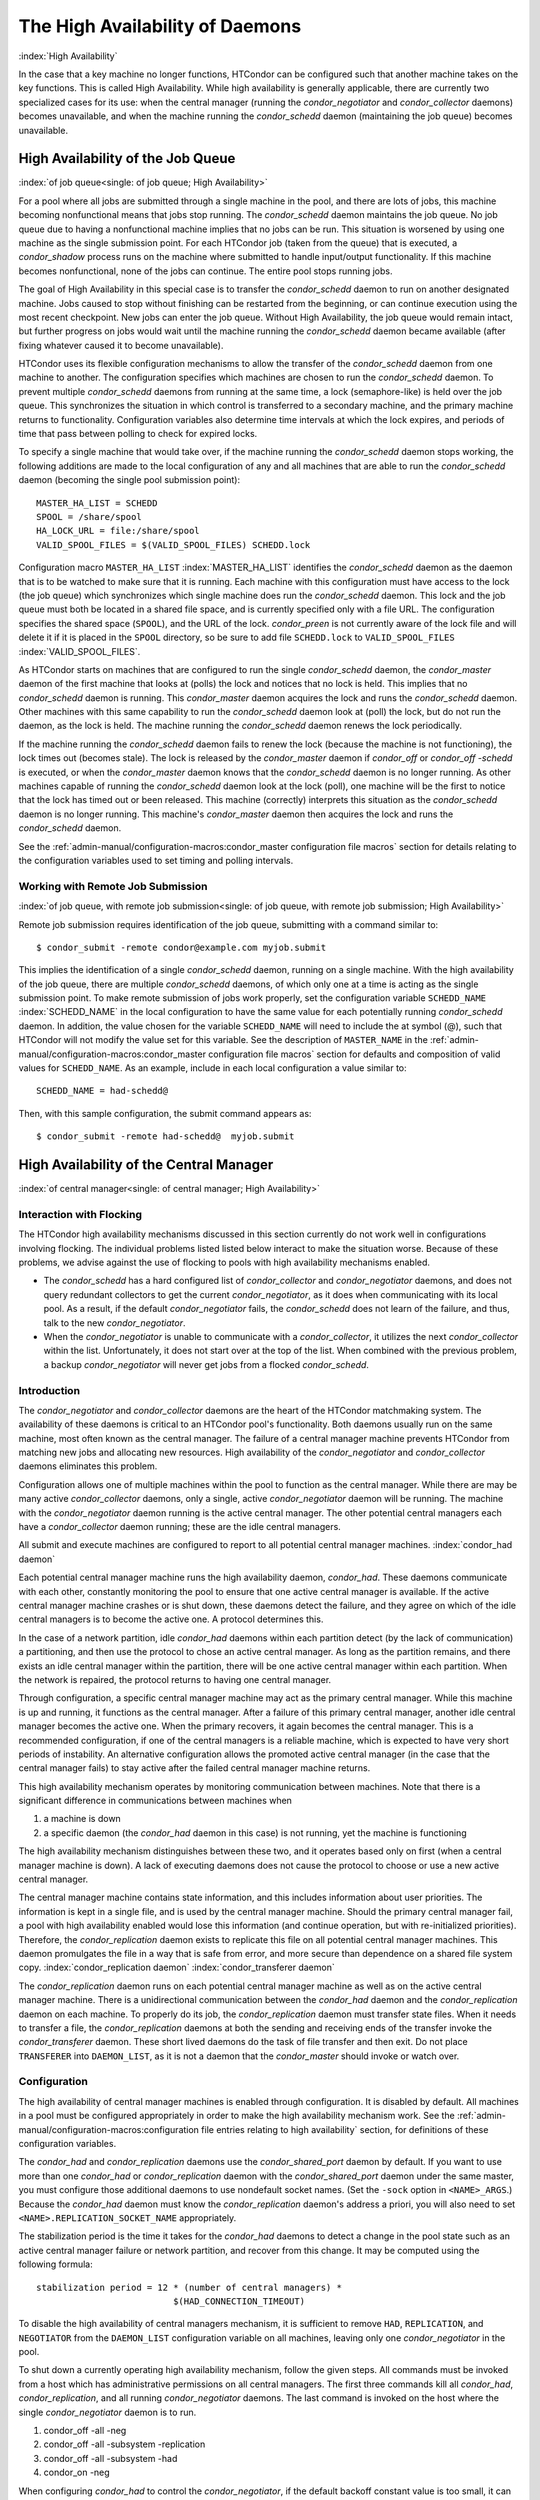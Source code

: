 The High Availability of Daemons
================================

:index:`High Availability`

In the case that a key machine no longer functions, HTCondor can be
configured such that another machine takes on the key functions. This is
called High Availability. While high availability is generally
applicable, there are currently two specialized cases for its use: when
the central manager (running the *condor_negotiator* and
*condor_collector* daemons) becomes unavailable, and when the machine
running the *condor_schedd* daemon (maintaining the job queue) becomes
unavailable.

High Availability of the Job Queue
----------------------------------

:index:`of job queue<single: of job queue; High Availability>`

For a pool where all jobs are submitted through a single machine in the
pool, and there are lots of jobs, this machine becoming nonfunctional
means that jobs stop running. The *condor_schedd* daemon maintains the
job queue. No job queue due to having a nonfunctional machine implies
that no jobs can be run. This situation is worsened by using one machine
as the single submission point. For each HTCondor job (taken from the
queue) that is executed, a *condor_shadow* process runs on the machine
where submitted to handle input/output functionality. If this machine
becomes nonfunctional, none of the jobs can continue. The entire pool
stops running jobs.

The goal of High Availability in this special case is to transfer the
*condor_schedd* daemon to run on another designated machine. Jobs
caused to stop without finishing can be restarted from the beginning, or
can continue execution using the most recent checkpoint. New jobs can
enter the job queue. Without High Availability, the job queue would
remain intact, but further progress on jobs would wait until the machine
running the *condor_schedd* daemon became available (after fixing
whatever caused it to become unavailable).

HTCondor uses its flexible configuration mechanisms to allow the
transfer of the *condor_schedd* daemon from one machine to another. The
configuration specifies which machines are chosen to run the
*condor_schedd* daemon. To prevent multiple *condor_schedd* daemons
from running at the same time, a lock (semaphore-like) is held over the
job queue. This synchronizes the situation in which control is
transferred to a secondary machine, and the primary machine returns to
functionality. Configuration variables also determine time intervals at
which the lock expires, and periods of time that pass between polling to
check for expired locks.

To specify a single machine that would take over, if the machine running
the *condor_schedd* daemon stops working, the following additions are
made to the local configuration of any and all machines that are able to
run the *condor_schedd* daemon (becoming the single pool submission
point):

::

    MASTER_HA_LIST = SCHEDD
    SPOOL = /share/spool
    HA_LOCK_URL = file:/share/spool
    VALID_SPOOL_FILES = $(VALID_SPOOL_FILES) SCHEDD.lock

Configuration macro ``MASTER_HA_LIST`` :index:`MASTER_HA_LIST`
identifies the *condor_schedd* daemon as the daemon that is to be
watched to make sure that it is running. Each machine with this
configuration must have access to the lock (the job queue) which
synchronizes which single machine does run the *condor_schedd* daemon.
This lock and the job queue must both be located in a shared file space,
and is currently specified only with a file URL. The configuration
specifies the shared space (``SPOOL``), and the URL of the lock.
*condor_preen* is not currently aware of the lock file and will delete
it if it is placed in the ``SPOOL`` directory, so be sure to add file
``SCHEDD.lock`` to ``VALID_SPOOL_FILES``
:index:`VALID_SPOOL_FILES`.

As HTCondor starts on machines that are configured to run the single
*condor_schedd* daemon, the *condor_master* daemon of the first
machine that looks at (polls) the lock and notices that no lock is held.
This implies that no *condor_schedd* daemon is running. This
*condor_master* daemon acquires the lock and runs the *condor_schedd*
daemon. Other machines with this same capability to run the
*condor_schedd* daemon look at (poll) the lock, but do not run the
daemon, as the lock is held. The machine running the *condor_schedd*
daemon renews the lock periodically.

If the machine running the *condor_schedd* daemon fails to renew the
lock (because the machine is not functioning), the lock times out
(becomes stale). The lock is released by the *condor_master* daemon if
*condor_off* or *condor_off -schedd* is executed, or when the
*condor_master* daemon knows that the *condor_schedd* daemon is no
longer running. As other machines capable of running the
*condor_schedd* daemon look at the lock (poll), one machine will be the
first to notice that the lock has timed out or been released. This
machine (correctly) interprets this situation as the *condor_schedd*
daemon is no longer running. This machine's *condor_master* daemon then
acquires the lock and runs the *condor_schedd* daemon.

See the :ref:`admin-manual/configuration-macros:condor_master configuration
file macros` section for details relating to the configuration variables used
to set timing and polling intervals.

Working with Remote Job Submission
''''''''''''''''''''''''''''''''''

:index:`of job queue, with remote job submission<single: of job queue, with remote job submission; High Availability>`

Remote job submission requires identification of the job queue,
submitting with a command similar to:

::

      $ condor_submit -remote condor@example.com myjob.submit

This implies the identification of a single *condor_schedd* daemon,
running on a single machine. With the high availability of the job
queue, there are multiple *condor_schedd* daemons, of which only one at
a time is acting as the single submission point. To make remote
submission of jobs work properly, set the configuration variable
``SCHEDD_NAME`` :index:`SCHEDD_NAME` in the local configuration to
have the same value for each potentially running *condor_schedd*
daemon. In addition, the value chosen for the variable ``SCHEDD_NAME``
will need to include the at symbol (@), such that HTCondor will not
modify the value set for this variable. See the description of
``MASTER_NAME`` in the :ref:`admin-manual/configuration-macros:condor_master
configuration file macros` section for defaults and composition of valid values
for ``SCHEDD_NAME``. As an example, include in each local configuration a value
similar to:

::

    SCHEDD_NAME = had-schedd@

Then, with this sample configuration, the submit command appears as:

::

      $ condor_submit -remote had-schedd@  myjob.submit

High Availability of the Central Manager
----------------------------------------

:index:`of central manager<single: of central manager; High Availability>`

Interaction with Flocking
'''''''''''''''''''''''''

The HTCondor high availability mechanisms discussed in this section
currently do not work well in configurations involving flocking. The
individual problems listed listed below interact to make the situation
worse. Because of these problems, we advise against the use of flocking
to pools with high availability mechanisms enabled.

-  The *condor_schedd* has a hard configured list of
   *condor_collector* and *condor_negotiator* daemons, and does not
   query redundant collectors to get the current *condor_negotiator*,
   as it does when communicating with its local pool. As a result, if
   the default *condor_negotiator* fails, the *condor_schedd* does not
   learn of the failure, and thus, talk to the new *condor_negotiator*.
-  When the *condor_negotiator* is unable to communicate with a
   *condor_collector*, it utilizes the next *condor_collector* within
   the list. Unfortunately, it does not start over at the top of the
   list. When combined with the previous problem, a backup
   *condor_negotiator* will never get jobs from a flocked
   *condor_schedd*.

Introduction
''''''''''''

The *condor_negotiator* and *condor_collector* daemons are the heart
of the HTCondor matchmaking system. The availability of these daemons is
critical to an HTCondor pool's functionality. Both daemons usually run
on the same machine, most often known as the central manager. The
failure of a central manager machine prevents HTCondor from matching new
jobs and allocating new resources. High availability of the
*condor_negotiator* and *condor_collector* daemons eliminates this
problem.

Configuration allows one of multiple machines within the pool to
function as the central manager. While there are may be many active
*condor_collector* daemons, only a single, active *condor_negotiator*
daemon will be running. The machine with the *condor_negotiator* daemon
running is the active central manager. The other potential central
managers each have a *condor_collector* daemon running; these are the
idle central managers.

All submit and execute machines are configured to report to all
potential central manager machines. :index:`condor_had daemon`

Each potential central manager machine runs the high availability
daemon, *condor_had*. These daemons communicate with each other,
constantly monitoring the pool to ensure that one active central manager
is available. If the active central manager machine crashes or is shut
down, these daemons detect the failure, and they agree on which of the
idle central managers is to become the active one. A protocol determines
this.

In the case of a network partition, idle *condor_had* daemons within
each partition detect (by the lack of communication) a partitioning, and
then use the protocol to chose an active central manager. As long as the
partition remains, and there exists an idle central manager within the
partition, there will be one active central manager within each
partition. When the network is repaired, the protocol returns to having
one central manager.

Through configuration, a specific central manager machine may act as the
primary central manager. While this machine is up and running, it
functions as the central manager. After a failure of this primary
central manager, another idle central manager becomes the active one.
When the primary recovers, it again becomes the central manager. This is
a recommended configuration, if one of the central managers is a
reliable machine, which is expected to have very short periods of
instability. An alternative configuration allows the promoted active
central manager (in the case that the central manager fails) to stay
active after the failed central manager machine returns.

This high availability mechanism operates by monitoring communication
between machines. Note that there is a significant difference in
communications between machines when

#. a machine is down
#. a specific daemon (the *condor_had* daemon in this case) is not
   running, yet the machine is functioning

The high availability mechanism distinguishes between these two, and it
operates based only on first (when a central manager machine is down). A
lack of executing daemons does not cause the protocol to choose or use a
new active central manager.

The central manager machine contains state information, and this
includes information about user priorities. The information is kept in a
single file, and is used by the central manager machine. Should the
primary central manager fail, a pool with high availability enabled
would lose this information (and continue operation, but with
re-initialized priorities). Therefore, the *condor_replication* daemon
exists to replicate this file on all potential central manager machines.
This daemon promulgates the file in a way that is safe from error, and
more secure than dependence on a shared file system copy.
:index:`condor_replication daemon`
:index:`condor_transferer daemon`

The *condor_replication* daemon runs on each potential central manager
machine as well as on the active central manager machine. There is a
unidirectional communication between the *condor_had* daemon and the
*condor_replication* daemon on each machine. To properly do its job,
the *condor_replication* daemon must transfer state files. When it
needs to transfer a file, the *condor_replication* daemons at both the
sending and receiving ends of the transfer invoke the
*condor_transferer* daemon. These short lived daemons do the task of
file transfer and then exit. Do not place ``TRANSFERER`` into
``DAEMON_LIST``, as it is not a daemon that the *condor_master* should
invoke or watch over.

Configuration
'''''''''''''

The high availability of central manager machines is enabled through
configuration. It is disabled by default. All machines in a pool must be
configured appropriately in order to make the high availability
mechanism work. See the :ref:`admin-manual/configuration-macros:configuration
file entries relating to high availability` section, for definitions
of these configuration variables.

The *condor_had* and *condor_replication* daemons use the
*condor_shared_port* daemon by default. If you want to use more than
one *condor_had* or *condor_replication* daemon with the
*condor_shared_port* daemon under the same master, you must configure
those additional daemons to use nondefault socket names. (Set the
``-sock`` option in ``<NAME>_ARGS``.) Because the *condor_had* daemon
must know the *condor_replication* daemon's address a priori, you will
also need to set ``<NAME>.REPLICATION_SOCKET_NAME`` appropriately.

The stabilization period is the time it takes for the *condor_had*
daemons to detect a change in the pool state such as an active central
manager failure or network partition, and recover from this change. It
may be computed using the following formula:

::

    stabilization period = 12 * (number of central managers) *
                              $(HAD_CONNECTION_TIMEOUT)

To disable the high availability of central managers mechanism, it is
sufficient to remove ``HAD``, ``REPLICATION``, and ``NEGOTIATOR`` from
the ``DAEMON_LIST`` configuration variable on all machines, leaving only
one *condor_negotiator* in the pool.

To shut down a currently operating high availability mechanism, follow
the given steps. All commands must be invoked from a host which has
administrative permissions on all central managers. The first three
commands kill all *condor_had*, *condor_replication*, and all running
*condor_negotiator* daemons. The last command is invoked on the host
where the single *condor_negotiator* daemon is to run.

#. condor_off -all -neg
#. condor_off -all -subsystem -replication
#. condor_off -all -subsystem -had
#. condor_on -neg

When configuring *condor_had* to control the *condor_negotiator*, if
the default backoff constant value is too small, it can result in a
churning of the *condor_negotiator*, especially in cases in which the
primary negotiator is unable to run due to misconfiguration. In these
cases, the *condor_master* will kill the *condor_had* after the
*condor_negotiator* exists, wait a short period, then restart
*condor_had*. The *condor_had* will then win the election, so the
secondary *condor_negotiator* will be killed, and the primary will be
restarted, only to exit again. If this happens too quickly, neither
*condor_negotiator* will run long enough to complete a negotiation
cycle, resulting in no jobs getting started. Increasing this value via
``MASTER_HAD_BACKOFF_CONSTANT``
:index:`MASTER_HAD_BACKOFF_CONSTANT` to be larger than a typical
negotiation cycle can help solve this problem.

To run a high availability pool without the replication feature, do the
following operations:

#. Set the ``HAD_USE_REPLICATION`` :index:`HAD_USE_REPLICATION`
   configuration variable to ``False``, and thus disable the replication
   on configuration level.
#. Remove ``REPLICATION`` from both ``DAEMON_LIST`` and
   ``DC_DAEMON_LIST`` in the configuration file.

Sample Configuration
''''''''''''''''''''

:index:`sample configuration<single: sample configuration; High Availability>`

This section provides sample configurations for high availability.

We begin with a sample configuration using shared port, and then include
a sample configuration for not using shared port. Both samples relate to
the high availability of central managers.

Each sample is split into two parts: the configuration for the central
manager machines, and the configuration for the machines that will not
be central managers.

The following shared-port configuration is for the central manager
machines.

::

    ## THE FOLLOWING MUST BE IDENTICAL ON ALL CENTRAL MANAGERS

    CENTRAL_MANAGER1 = cm1.domain.name
    CENTRAL_MANAGER2 = cm2.domain.name
    CONDOR_HOST = $(CENTRAL_MANAGER1), $(CENTRAL_MANAGER2)

    # Since we're using shared port, we set the port number to the shared
    # port daemon's port number.  NOTE: this assumes that each machine in
    # the list is using the same port number for shared port.  While this
    # will be true by default, if you've changed it in configuration any-
    # where, you need to reflect that change here.

    HAD_USE_SHARED_PORT = TRUE
    HAD_LIST = \
    $(CENTRAL_MANAGER1):$(SHARED_PORT_PORT), \
    $(CENTRAL_MANAGER2):$(SHARED_PORT_PORT)

    REPLICATION_USE_SHARED_PORT = TRUE
    REPLICATION_LIST = \
    $(CENTRAL_MANAGER1):$(SHARED_PORT_PORT), \
    $(CENTRAL_MANAGER2):$(SHARED_PORT_PORT)

    # The recommended setting.
    HAD_USE_PRIMARY = TRUE

    # If you change which daemon(s) you're making highly-available, you must
    # change both of these values.
    HAD_CONTROLLEE = NEGOTIATOR
    MASTER_NEGOTIATOR_CONTROLLER = HAD

    ## THE FOLLOWING MAY DIFFER BETWEEN CENTRAL MANAGERS

    # The daemon list may contain additional entries.
    DAEMON_LIST = MASTER, COLLECTOR, NEGOTIATOR, HAD, REPLICATION

    # Using replication is optional.
    HAD_USE_REPLICATION = TRUE

    # This is the default location for the state file.
    STATE_FILE = $(SPOOL)/Accountantnew.log

    # See note above the length of the negotiation cycle.
    MASTER_HAD_BACKOFF_CONSTANT = 360

The following shared-port configuration is for the machines which that
will not be central managers.

::

    CENTRAL_MANAGER1 = cm1.domain.name
    CENTRAL_MANAGER2 = cm2.domain.name
    CONDOR_HOST = $(CENTRAL_MANAGER1), $(CENTRAL_MANAGER2)

The following configuration sets fixed port numbers for the central
manager machines.

::

    ##########################################################################
    # A sample configuration file for central managers, to enable the        #
    # the high availability  mechanism.                                      #
    ##########################################################################

    #########################################################################
    ## THE FOLLOWING MUST BE IDENTICAL ON ALL POTENTIAL CENTRAL MANAGERS.   #
    #########################################################################
    ## For simplicity in writing other expressions, define a variable
    ## for each potential central manager in the pool.
    ## These are samples.
    CENTRAL_MANAGER1 = cm1.domain.name
    CENTRAL_MANAGER2 = cm2.domain.name
    ## A list of all potential central managers in the pool.
    CONDOR_HOST = $(CENTRAL_MANAGER1),$(CENTRAL_MANAGER2)

    ## Define the port number on which the condor_had daemon will
    ## listen.  The port must match the port number used
    ## for when defining HAD_LIST.  This port number is
    ## arbitrary; make sure that there is no port number collision
    ## with other applications.
    HAD_PORT = 51450
    HAD_ARGS = -f -p $(HAD_PORT)

    ## The following macro defines the port number condor_replication will listen
    ## on on this machine. This port should match the port number specified
    ## for that replication daemon in the REPLICATION_LIST
    ## Port number is arbitrary (make sure no collision with other applications)
    ## This is a sample port number
    REPLICATION_PORT = 41450
    REPLICATION_ARGS = -p $(REPLICATION_PORT)

    ## The following list must contain the same addresses in the same order
    ## as CONDOR_HOST. In addition, for each hostname, it should specify
    ## the port number of condor_had daemon running on that host.
    ## The first machine in the list will be the PRIMARY central manager
    ## machine, in case HAD_USE_PRIMARY is set to true.
    HAD_LIST = \
    $(CENTRAL_MANAGER1):$(HAD_PORT), \
    $(CENTRAL_MANAGER2):$(HAD_PORT)

    ## The following list must contain the same addresses
    ## as HAD_LIST. In addition, for each hostname, it should specify
    ## the port number of condor_replication daemon running on that host.
    ## This parameter is mandatory and has no default value
    REPLICATION_LIST = \
    $(CENTRAL_MANAGER1):$(REPLICATION_PORT), \
    $(CENTRAL_MANAGER2):$(REPLICATION_PORT)

    ## The following is the name of the daemon that the HAD controls.
    ## This must match the name of a daemon in the master's DAEMON_LIST.
    ## The default is NEGOTIATOR, but can be any daemon that the master
    ## controls.
    HAD_CONTROLLEE = NEGOTIATOR

    ## HAD connection time.
    ## Recommended value is 2 if the central managers are on the same subnet.
    ## Recommended value is 5 if Condor security is enabled.
    ## Recommended value is 10 if the network is very slow, or
    ## to reduce the sensitivity of HA daemons to network failures.
    HAD_CONNECTION_TIMEOUT = 2

    ##If true, the first central manager in HAD_LIST is a primary.
    HAD_USE_PRIMARY = true


    ###################################################################
    ## THE PARAMETERS BELOW ARE ALLOWED TO BE DIFFERENT ON EACH       #
    ## CENTRAL MANAGER                                                #
    ## THESE ARE MASTER SPECIFIC PARAMETERS
    ###################################################################


    ## the master should start at least these four daemons
    DAEMON_LIST = MASTER, COLLECTOR, NEGOTIATOR, HAD, REPLICATION


    ## Enables/disables the replication feature of HAD daemon
    ## Default: false
    HAD_USE_REPLICATION = true

    ## Name of the file from the SPOOL directory that will be replicated
    ## Default: $(SPOOL)/Accountantnew.log
    STATE_FILE = $(SPOOL)/Accountantnew.log

    ## Period of time between two successive awakenings of the replication daemon
    ## Default: 300
    REPLICATION_INTERVAL = 300

    ## Period of time, in which transferer daemons have to accomplish the
    ## downloading/uploading process
    ## Default: 300
    MAX_TRANSFER_LIFETIME = 300


    ## Period of time between two successive sends of classads to the collector by HAD
    ## Default: 300
    HAD_UPDATE_INTERVAL = 300


    ## The HAD controls the negotiator, and should have a larger
    ## backoff constant
    MASTER_NEGOTIATOR_CONTROLLER = HAD
    MASTER_HAD_BACKOFF_CONSTANT = 360

The configuration for machines that will not be central managers is
identical for the fixed- and shared- port cases.

::

    ##########################################################################
    # Sample configuration relating to high availability for machines        #
    # that DO NOT run the condor_had daemon.                                 #
    ##########################################################################

    ## For simplicity define a variable for each potential central manager
    ## in the pool.
    CENTRAL_MANAGER1 = cm1.domain.name
    CENTRAL_MANAGER2 = cm2.domain.name
    ## List of all potential central managers in the pool
    CONDOR_HOST = $(CENTRAL_MANAGER1),$(CENTRAL_MANAGER2)


